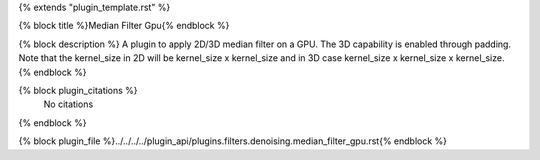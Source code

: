 {% extends "plugin_template.rst" %}

{% block title %}Median Filter Gpu{% endblock %}

{% block description %}
A plugin to apply 2D/3D median filter on a GPU. The 3D capability is enabled    through padding. Note that the kernel_size in 2D will be kernel_size x kernel_size and in 3D case kernel_size x kernel_size x kernel_size. 
{% endblock %}

{% block plugin_citations %}
    No citations
{% endblock %}

{% block plugin_file %}../../../../plugin_api/plugins.filters.denoising.median_filter_gpu.rst{% endblock %}
